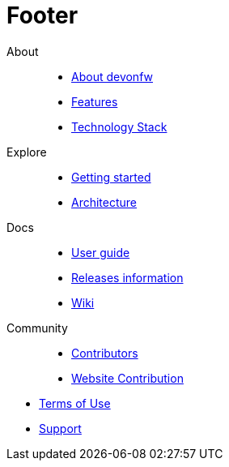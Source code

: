 :experimental:
= Footer

[.footerLinks]
--

[.linklist]
About::
  * <</website/pages/docs/devonfw-guide_getting-started.wiki_getting-started.asciidoc_introduction.html#,About devonfw>>
  * <</website/pages/docs/devonfw-guide_getting-started.wiki_introduction-why-should-i-use-devonfw.asciidoc.html,Features>>
  * <</website/pages/docs/devonfw-guide_getting-started.wiki_getting-started.asciidoc_further-information.html#,Technology Stack>>

[.linklist]
Explore::
  * <</website/pages/docs/devonfw-guide_getting-started.wiki_getting-started.asciidoc.html#,Getting started>>
  * <</website/pages/docs/devonfw-guide_devon4j.wiki_architecture.asciidoc.html#,Architecture>>

[.linklist]
Docs::
  * <</website/pages/docs/devonfw-guide_ide.wiki_devonfw-ide-introduction.asciidoc.html#,User guide>>
  * <</website/pages/docs/devonfw-guide_general_master-release-notes.asciidoc.html#,Releases information>>
  * <</website/pages/docs/master.html#,Wiki>>
  
[.linklist]
Community::
  * https://github.com/orgs/devonfw/people[Contributors]
  * https://github.com/devonfw/devonfw.github.io/blob/develop/README.asciidoc[Website Contribution]

--

[.footerFooter]
  * https://devonfw.com/website/pages/docs/devonfw-guide_ide.wiki_LICENSE.asciidoc.html[Terms of Use]
  * https://github.com/devonfw[Support]
